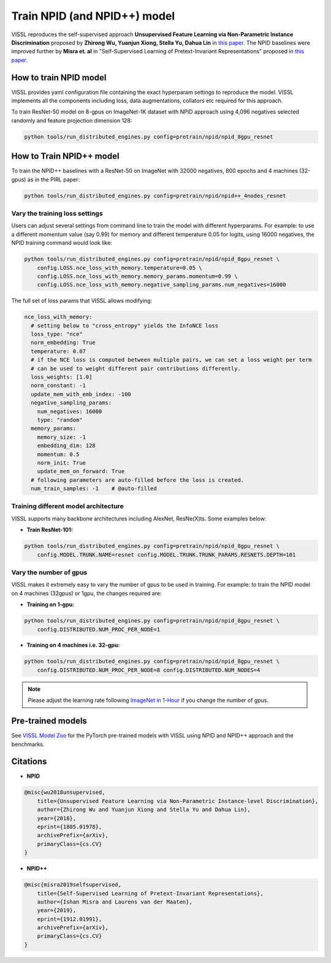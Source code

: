 Train NPID (and NPID++) model
===============================

VISSL reproduces the self-supervised approach **Unsupervised Feature Learning via Non-Parametric Instance Discrimination**
proposed by **Zhirong Wu, Yuanjun Xiong, Stella Yu, Dahua Lin** in `this paper <https://arxiv.org/abs/1805.01978>`_. The NPID baselines were improved
further by **Misra et. al** in "Self-Supervised Learning of Pretext-Invariant Representations" proposed in `this paper <https://arxiv.org/abs/1912.01991>`_.

How to train NPID model
---------------------------

VISSL provides yaml configuration file containing the exact hyperparam settings to reproduce the model. VISSL implements
all the components including loss, data augmentations, collators etc required for this approach.

To train ResNet-50 model on 8-gpus on ImageNet-1K dataset with NPID approach using 4,096 negatives selected randomly and feature projection dimension 128:

.. code-block:: bash

    python tools/run_distributed_engines.py config=pretrain/npid/npid_8gpu_resnet


How to Train NPID++ model
-------------------------------

To train the NPID++ baselines with a ResNet-50 on ImageNet with 32000 negatives, 800 epochs and 4 machines (32-gpus) as in the PIRL paper:

.. code-block:: bash

    python tools/run_distributed_engines.py config=pretrain/npid/npid++_4nodes_resnet


Vary the training loss settings
~~~~~~~~~~~~~~~~~~~~~~~~~~~~~~~~
Users can adjust several settings from command line to train the model with different hyperparams. For example: to use a different momentum value (say 0.99) for memory and different
temperature 0.05 for logits, using 16000 negatives, the NPID training command would look like:

.. code-block:: bash

    python tools/run_distributed_engines.py config=pretrain/npid/npid_8gpu_resnet \
        config.LOSS.nce_loss_with_memory.temperature=0.05 \
        config.LOSS.nce_loss_with_memory.memory_params.momentum=0.99 \
        config.LOSS.nce_loss_with_memory.negative_sampling_params.num_negatives=16000

The full set of loss params that VISSL allows modifying:

.. code-block:: yaml

    nce_loss_with_memory:
      # setting below to "cross_entropy" yields the InfoNCE loss
      loss_type: "nce"
      norm_embedding: True
      temperature: 0.07
      # if the NCE loss is computed between multiple pairs, we can set a loss weight per term
      # can be used to weight different pair contributions differently.
      loss_weights: [1.0]
      norm_constant: -1
      update_mem_with_emb_index: -100
      negative_sampling_params:
        num_negatives: 16000
        type: "random"
      memory_params:
        memory_size: -1
        embedding_dim: 128
        momentum: 0.5
        norm_init: True
        update_mem_on_forward: True
      # following parameters are auto-filled before the loss is created.
      num_train_samples: -1    # @auto-filled

Training different model architecture
~~~~~~~~~~~~~~~~~~~~~~~~~~~~~~~~~~~~~~~~
VISSL supports many backbone architectures including AlexNet, ResNe(X)ts. Some examples below:


* **Train ResNet-101:**

.. code-block:: bash

    python tools/run_distributed_engines.py config=pretrain/npid/npid_8gpu_resnet \
        config.MODEL.TRUNK.NAME=resnet config.MODEL.TRUNK.TRUNK_PARAMS.RESNETS.DEPTH=101


Vary the number of gpus
~~~~~~~~~~~~~~~~~~~~~~~~~~

VISSL makes it extremely easy to vary the number of gpus to be used in training. For example: to train the NPID model on 4 machines (32gpus)
or 1gpu, the changes required are:

* **Training on 1-gpu:**

.. code-block:: bash

    python tools/run_distributed_engines.py config=pretrain/npid/npid_8gpu_resnet \
        config.DISTRIBUTED.NUM_PROC_PER_NODE=1


* **Training on 4 machines i.e. 32-gpu:**

.. code-block:: bash

    python tools/run_distributed_engines.py config=pretrain/npid/npid_8gpu_resnet \
        config.DISTRIBUTED.NUM_PROC_PER_NODE=8 config.DISTRIBUTED.NUM_NODES=4


.. note::

    Please adjust the learning rate following `ImageNet in 1-Hour <https://arxiv.org/abs/1706.02677>`_ if you change the number of gpus.


Pre-trained models
--------------------
See `VISSL Model Zoo <https://github.com/facebookresearch/vissl/blob/master/MODEL_ZOO.md>`_ for the PyTorch pre-trained models with
VISSL using NPID and NPID++ approach and the benchmarks.


Citations
---------

* **NPID**

.. code-block:: none

    @misc{wu2018unsupervised,
        title={Unsupervised Feature Learning via Non-Parametric Instance-level Discrimination},
        author={Zhirong Wu and Yuanjun Xiong and Stella Yu and Dahua Lin},
        year={2018},
        eprint={1805.01978},
        archivePrefix={arXiv},
        primaryClass={cs.CV}
    }


* **NPID++**

.. code-block:: none

    @misc{misra2019selfsupervised,
        title={Self-Supervised Learning of Pretext-Invariant Representations},
        author={Ishan Misra and Laurens van der Maaten},
        year={2019},
        eprint={1912.01991},
        archivePrefix={arXiv},
        primaryClass={cs.CV}
    }
